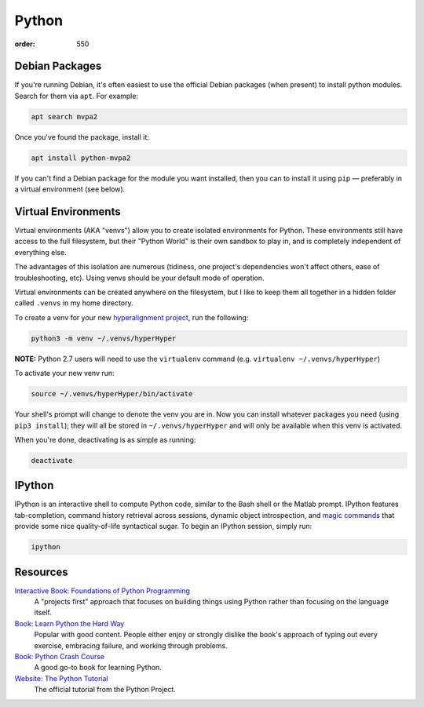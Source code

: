 Python
######
:order: 550

Debian Packages
***************
If you're running Debian, it's often easiest to use the official Debian packages
(when present) to install python modules. Search for them via ``apt``. For
example:

.. code::

  apt search mvpa2

Once you've found the package, install it:

.. code::

  apt install python-mvpa2

If you can't find a Debian package for the module you want installed, then you
can to install it using ``pip`` — preferably in a virtual environment (see
below).

Virtual Environments
********************
Virtual environments (AKA "venvs") allow you to create isolated environments for
Python. These environments still have access to the full filesystem, but their
"Python World" is their own sandbox to play in, and is completely independent of
everything else.

The advantages of this isolation are numerous (tidiness, one project's
dependencies won't affect others, ease of troubleshooting, etc). Using venvs
should be your default mode of operation.

Virtual environments can be created anywhere on the filesystem, but I like to
keep them all together in a hidden folder called ``.venvs`` in my home
directory.

To create a venv for your new `hyperalignment project <https://youtu.be/7Twnmhe948A?t=11>`_,
run the following:

.. code::

  python3 -m venv ~/.venvs/hyperHyper

.. class:: note

  **NOTE:** Python 2.7 users will need to use the ``virtualenv`` command (e.g.
  ``virtualenv ~/.venvs/hyperHyper``)

To activate your new venv run:

.. code::

  source ~/.venvs/hyperHyper/bin/activate

Your shell's prompt will change to denote the venv you are in. Now you can
install whatever packages you need (using ``pip3 install``); they will all be
stored in ``~/.venvs/hyperHyper`` and will only be available when this venv is
activated.

When you're done, deactivating is as simple as running:

.. code::

  deactivate

IPython
*******
IPython is an interactive shell to compute Python code, similar to the Bash
shell or the Matlab prompt. IPython features tab-completion, command history
retrieval across sessions, dynamic object introspection, and `magic commands
<https://ipython.readthedocs.io/en/stable/interactive/magics.html>`_ that
provide some nice quality-of-life syntactical sugar. To begin an IPython
session, simply run:

.. code::

  ipython

Resources
*********
`Interactive Book: Foundations of Python Programming <https://runestone.academy/runestone/books/published/fopp/index.html>`_
  A "projects first" approach that focuses on building things using Python
  rather than focusing on the language itself.

`Book: Learn Python the Hard Way <https://learnpythonthehardway.org>`_
  Popular with good content. People either enjoy or strongly dislike the book's
  approach of typing out every exercise, embracing failure, and working through
  problems.

`Book: Python Crash Course <https://nostarch.com/pythoncrashcourse2e>`_
  A good go-to book for learning Python.

`Website: The Python Tutorial <https://docs.python.org/3/tutorial/>`_
  The official tutorial from the Python Project.
